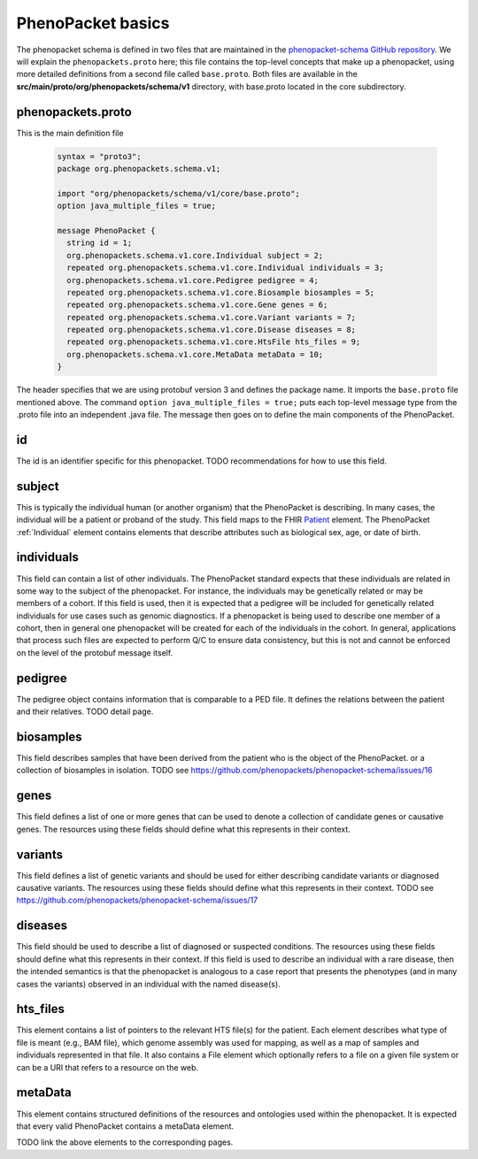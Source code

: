 ==================
PhenoPacket basics
==================

The phenopacket schema is defined in two files that are maintained in the `phenopacket-schema GitHub repository <https://github.com/phenopackets/phenopacket-schema>`_. We will explain the ``phenopackets.proto`` here; this file contains the top-level concepts that make up a phenopacket, using more detailed definitions from a second file called ``base.proto``. Both files are available in the **src/main/proto/org/phenopackets/schema/v1** directory, with base.proto located in the core subdirectory.

~~~~~~~~~~~~~~~~~~
phenopackets.proto
~~~~~~~~~~~~~~~~~~

This is the main definition file

 .. code::

  syntax = "proto3";
  package org.phenopackets.schema.v1;
  
  import "org/phenopackets/schema/v1/core/base.proto";
  option java_multiple_files = true;

  message PhenoPacket {
    string id = 1;
    org.phenopackets.schema.v1.core.Individual subject = 2;
    repeated org.phenopackets.schema.v1.core.Individual individuals = 3;
    org.phenopackets.schema.v1.core.Pedigree pedigree = 4;
    repeated org.phenopackets.schema.v1.core.Biosample biosamples = 5;
    repeated org.phenopackets.schema.v1.core.Gene genes = 6;
    repeated org.phenopackets.schema.v1.core.Variant variants = 7;
    repeated org.phenopackets.schema.v1.core.Disease diseases = 8;
    repeated org.phenopackets.schema.v1.core.HtsFile hts_files = 9;
    org.phenopackets.schema.v1.core.MetaData metaData = 10;
  }

The header specifies that we are using protobuf version 3 and defines the package name. It imports the ``base.proto`` file mentioned above. The
command ``option java_multiple_files = true;`` puts each top-level message type from the .proto file into an independent .java file. The message then goes on to define the main components of the PhenoPacket.

~~
id
~~

The id is an identifier specific for this phenopacket.
TODO recommendations for how to use this field.

~~~~~~~
subject
~~~~~~~

This is typically the individual human (or another organism) that the PhenoPacket is describing. In many cases, the individual will
be a patient or proband of the study. This field maps to the FHIR `Patient <https://www.hl7.org/fhir/patient.html>`_ element. The PhenoPacket :ref:`Individual` element contains elements that describe attributes such as biological sex, age, or date of birth.

~~~~~~~~~~~
individuals
~~~~~~~~~~~
This field can contain a list of other individuals. The PhenoPacket standard expects
that these individuals are related in some way to the subject of the phenopacket. For instance, the individuals may 
be genetically related or may be members of a cohort. If this field is used, then 
it is expected that a pedigree will be included for genetically related individuals 
for use cases such as genomic diagnostics. If a phenopacket is being used to 
describe one member of a cohort, then in general one phenopacket will be 
created for each of the individuals in the cohort. In general, applications that 
process such files are expected to perform Q/C to ensure data consistency, 
but this is not and cannot be enforced on the level of the protobuf message itself.

~~~~~~~~
pedigree
~~~~~~~~
The pedigree object contains information that is comparable to a PED file. It
defines the relations between the patient and their relatives.
TODO detail page.


~~~~~~~~~~
biosamples
~~~~~~~~~~

This field describes samples that have been derived from the patient who is the object of the PhenoPacket.
or a collection of biosamples in isolation. TODO see  https://github.com/phenopackets/phenopacket-schema/issues/16


~~~~~
genes
~~~~~
This field defines a list of one or more genes that can be used to denote a collection of 
candidate genes or causative genes. The resources using these fields should define what this
represents in their context.

~~~~~~~~
variants
~~~~~~~~
This field defines a list of genetic variants and should be used for either describing candidate
variants or diagnosed causative variants. The resources using these fields should define what this
represents in their context.
TODO see https://github.com/phenopackets/phenopacket-schema/issues/17

~~~~~~~~
diseases
~~~~~~~~

This field should be used to describe a list of  diagnosed or suspected conditions. The
resources using these fields should define what this represents in their context. If this
field is used to describe an individual with a rare disease, then the intended semantics is
that the phenopacket is analogous to a case report that presents the phenotypes (and in many
cases the variants) observed in an individual with the named disease(s).

~~~~~~~~~
hts_files
~~~~~~~~~
This element contains a list of pointers to the relevant HTS file(s) for the patient. Each element
describes what type of file is meant (e.g., BAM file), which genome assembly was used for mapping,
as well as a map of samples and individuals represented in that file. It also contains a
File element which optionally refers to a file on a given file system or can be a URI that
refers to a resource on the web.

~~~~~~~~
metaData
~~~~~~~~
This element contains structured definitions of the resources and ontologies used within the phenopacket.
It is expected that every valid PhenoPacket contains a metaData element.

TODO link the above elements to the corresponding pages.

